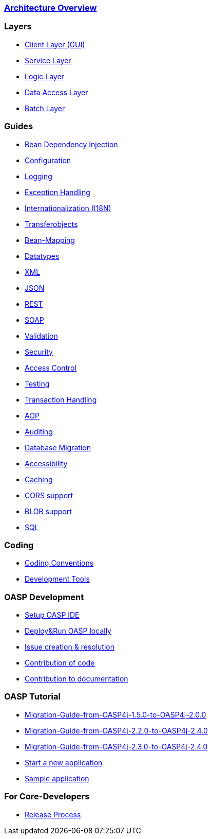 === link:architecture[Architecture Overview]

=== Layers
* link:guide-client-layer[Client Layer (GUI)]
* link:guide-service-layer[Service Layer]
* link:guide-logic-layer[Logic Layer]
* link:guide-dataaccess-layer[Data Access Layer]
* link:guide-batch-layer[Batch Layer]

=== Guides
* link:guide-dependency-injection[Bean Dependency Injection]
* link:guide-configuration[Configuration]
* link:guide-logging[Logging]
* link:guide-exceptions[Exception Handling]
* link:guide-i18n[Internationalization (I18N)]
* link:guide-transferobject[Transferobjects]
* link:guide-beanmapping[Bean-Mapping]
* link:guide-datatype[Datatypes]
* link:guide-xml[XML]
* link:guide-json[JSON]
* link:guide-rest[REST]
* link:guide-soap[SOAP]
* link:guide-validation[Validation]
* link:guide-security[Security]
* link:guide-access-control[Access Control]
* link:guide-testing[Testing]
* link:guide-transactions[Transaction Handling]
* link:guide-aop[AOP]
* link:guide-auditing[Auditing]
* link:guide-database-migration[Database Migration]
* link:guide-accessibility[Accessibility]
* link:guide-caching[Caching]
* link:guide-cors-support[CORS support]
* link:guide-blob-support[BLOB support]
* link:guide-sql[SQL]

=== Coding 
* link:coding-conventions[Coding Conventions]
* link:coding-tools[Development Tools]

=== OASP Development 
* link:oasp-ide-setup[Setup OASP IDE]
* link:oasp-Deploy-&-Run-OASP-locally[Deploy&Run OASP locally]
* link:oasp-issue-work[Issue creation & resolution]
* link:oasp-code-contributions[Contribution of code]
* link:oasp-documentation[Contribution to documentation]

=== OASP Tutorial
* link:https://github.com/oasp/oasp4j/wiki/Migration-Guide-from-OASP4j-1.5.0-to-OASP4j-2.0.0[Migration-Guide-from-OASP4j-1.5.0-to-OASP4j-2.0.0]
* link:https://github.com/oasp/oasp4j/wiki/Migration-Guide-from-OASP4j-2.2.0-to-OASP4j-2.4.0[Migration-Guide-from-OASP4j-2.2.0-to-OASP4j-2.4.0]
* link:https://github.com/oasp/oasp4j/wiki/Migration-Guide-from-OASP4j-2.3.0-to-OASP4j-2.4.0[Migration-Guide-from-OASP4j-2.3.0-to-OASP4j-2.4.0]
* link:tutorial-newapp[Start a new application]
* link:tutorial-sample[Sample application]

=== For Core-Developers
* link:oasp-release[Release Process]